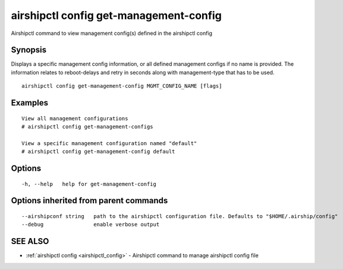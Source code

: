 .. _airshipctl_config_get-management-config:

airshipctl config get-management-config
---------------------------------------

Airshipctl command to view management config(s) defined in the airshipctl config

Synopsis
~~~~~~~~


Displays a specific management config information, or all defined management configs if no name is provided.
The information relates to reboot-delays and retry in seconds along with management-type that has to be used.


::

  airshipctl config get-management-config MGMT_CONFIG_NAME [flags]

Examples
~~~~~~~~

::


  View all management configurations
  # airshipctl config get-management-configs

  View a specific management configuration named "default"
  # airshipctl config get-management-config default


Options
~~~~~~~

::

  -h, --help   help for get-management-config

Options inherited from parent commands
~~~~~~~~~~~~~~~~~~~~~~~~~~~~~~~~~~~~~~

::

      --airshipconf string   path to the airshipctl configuration file. Defaults to "$HOME/.airship/config"
      --debug                enable verbose output

SEE ALSO
~~~~~~~~

* :ref:`airshipctl config <airshipctl_config>` 	 - Airshipctl command to manage airshipctl config file

